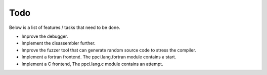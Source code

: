 
Todo
====

Below is a list of features / tasks that need to be done.

- Improve the debugger.

- Implement the disassembler further.

- Improve the fuzzer tool that can generate random source code to stress
  the compiler.

- Implement a fortran frontend. The ppci.lang.fortran module contains a start.

- Implement a C frontend, The ppci.lang.c module contains an attempt.
